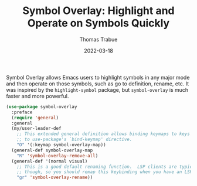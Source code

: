 #+TITLE:   Symbol Overlay: Highlight and Operate on Symbols Quickly
#+AUTHOR:  Thomas Trabue
#+EMAIL:   tom.trabue@gmail.com
#+DATE:    2022-03-18
#+TAGS:    highlight symbol overlay
#+STARTUP: fold

Symbol Overlay allows Emacs users to highlight symbols in any major mode and
then operate on those symbols, such as go to definition, rename, etc. It was
inspired by the =highlight-symbol= package, but =symbol-overlay= is much faster
and more powerful.

#+begin_src emacs-lisp
  (use-package symbol-overlay
    :preface
    (require 'general)
    :general
    (my/user-leader-def
      ;; This extended general definition allows binding keymaps to keys similar
      ;; to use-package's `bind-keymap' directive.
      "O" '(:keymap symbol-overlay-map))
    (general-def symbol-overlay-map
      "R" 'symbol-overlay-remove-all)
    (general-def '(normal visual)
      ;; This is a good default renaming function.  LSP clients are typically better at refactoring,
      ;; though, so you should remap this keybinding when you have an LSP client active.
      "gr" 'symbol-overlay-rename))
#+end_src
